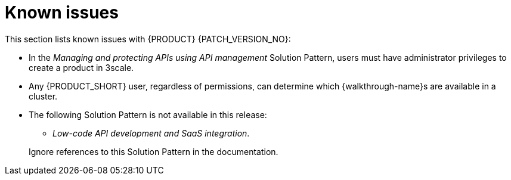 [id='rn-known-issues-ref']
= Known issues

This section lists known issues with  {PRODUCT} {PATCH_VERSION_NO}:

* In the _Managing and protecting APIs using API management_ Solution Pattern, users must have administrator privileges to create a product in 3scale.

* Any {PRODUCT_SHORT} user, regardless of permissions, can determine which {walkthrough-name}s are available in a cluster. 

* The following Solution Pattern is not available in this release:
+
--
** _Low-code API development and SaaS integration_.
--
+
Ignore references to this Solution Pattern in the documentation.  
